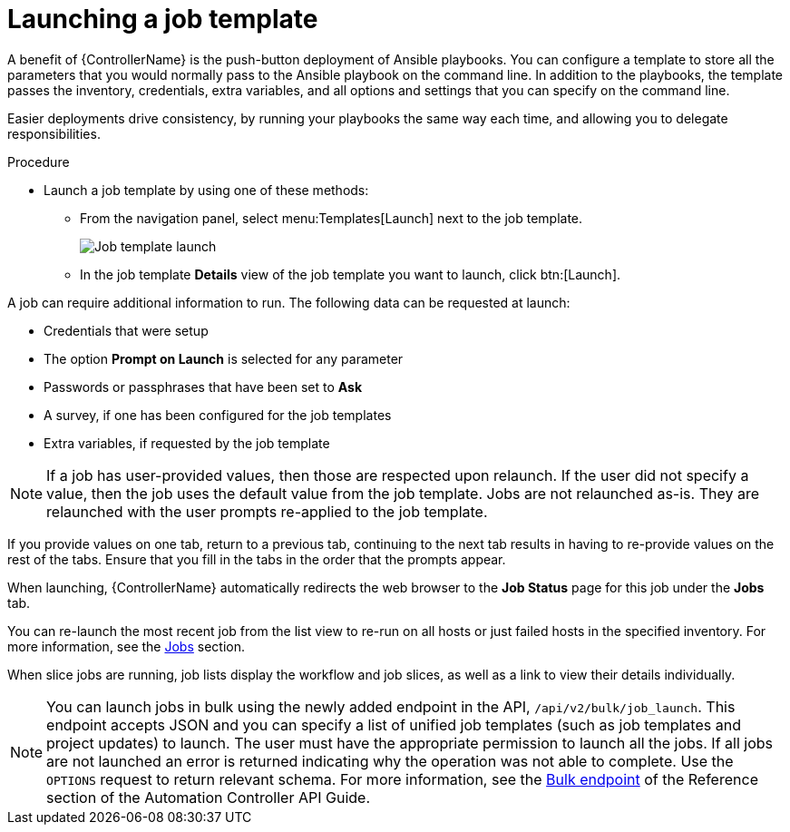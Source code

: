 [id="controller-launch-job-template"]

= Launching a job template

A benefit of {ControllerName} is the push-button deployment of Ansible playbooks. 
You can configure a template to store all the parameters that you would normally pass to the Ansible playbook on the command line. 
In addition to the playbooks, the template passes the inventory, credentials, extra variables, and all options and settings that you can specify on the command line.

Easier deployments drive consistency, by running your playbooks the same way each time, and allowing you to delegate responsibilities.

.Procedure

* Launch a job template by using one of these methods:
** From the navigation panel, select menu:Templates[Launch] next to the job template.
+
image::ug-job-template-launch.png[Job template launch]
+
** In the job template *Details* view of the job template you want to launch, click btn:[Launch].

A job can require additional information to run. 
The following data can be requested at launch:

* Credentials that were setup
* The option *Prompt on Launch* is selected for any parameter
* Passwords or passphrases that have been set to *Ask*
* A survey, if one has been configured for the job templates
* Extra variables, if requested by the job template

[NOTE]
====
If a job has user-provided values, then those are respected upon relaunch. 
If the user did not specify a value, then the job uses the default value from the job template. 
Jobs are not relaunched as-is. 
They are relaunched with the user prompts re-applied to the job template.
====

If you provide values on one tab, return to a previous tab, continuing to the next tab results in having to re-provide values on the rest of the tabs.
Ensure that you fill in the tabs in the order that the prompts appear.

When launching, {ControllerName} automatically redirects the web browser to the *Job Status* page for this job under the *Jobs* tab.

You can re-launch the most recent job from the list view to re-run on all hosts or just failed hosts in the specified inventory.
For more information, see the xref:controller-jobs[Jobs] section.

When slice jobs are running, job lists display the workflow and job slices, as well as a link to view their details individually.

[NOTE]
====
You can launch jobs in bulk using the newly added endpoint in the API, `/api/v2/bulk/job_launch`. 
This endpoint accepts JSON and you can specify a list of unified job templates (such as job templates and project updates) to launch. 
The user must have the appropriate permission to launch all the jobs. 
If all jobs are not launched an error is returned indicating why the operation was not able to complete. 
Use the `OPTIONS` request to return relevant schema. 
For more information, see the link:https://docs.ansible.com/automation-controller/latest/html/controllerapi/api_ref.html#/Bulk[Bulk endpoint] of the Reference section of the Automation Controller API Guide.
====
